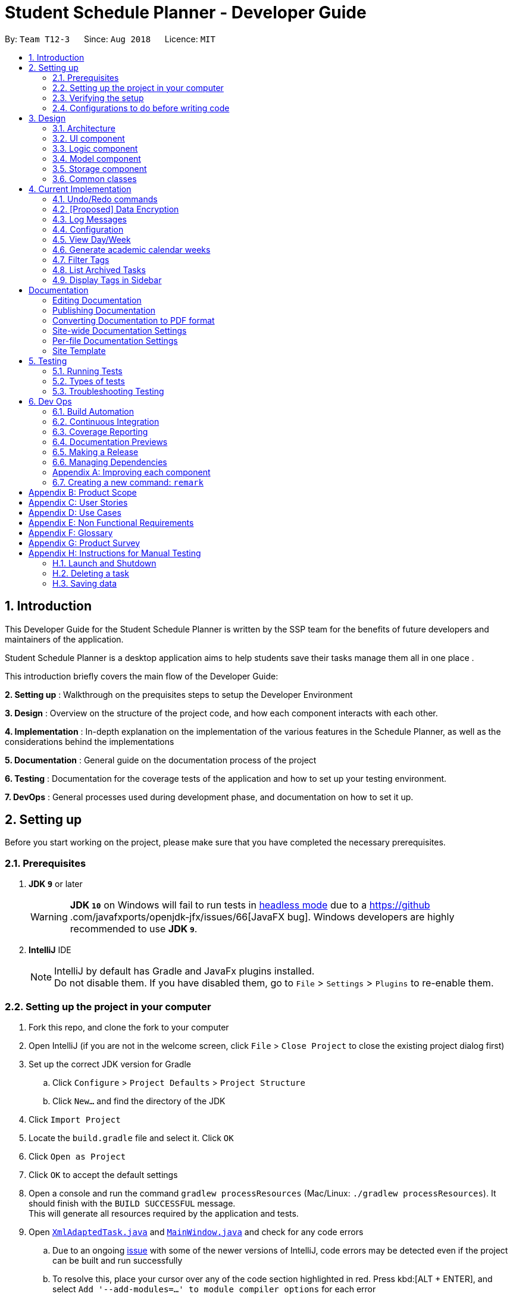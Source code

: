 = Student Schedule Planner - Developer Guide
:site-section: DeveloperGuide
:toc:
:toc-title:
:toc-placement: preamble
:sectnums:
:imagesDir: images
:stylesDir: stylesheets
:xrefstyle: full
ifdef::env-github[]
:tip-caption: :bulb:
:important-caption: :exclamation:
:note-caption: :information_source:
:warning-caption: :warning:
:experimental:
endif::[]
:repoURL: https://github.com/CS2103-AY1819S1-T12-3/main

By: `Team T12-3`      Since: `Aug 2018`      Licence: `MIT`

== Introduction
This Developer Guide for the Student Schedule Planner is written by the SSP team for the benefits of future
developers and maintainers of the application.

Student Schedule Planner is a desktop application aims to help students save their tasks manage them all in one place
.

This introduction briefly covers the main flow of the Developer Guide:

*2. Setting up* : Walkthrough on the prequisites steps to setup the Developer Environment

*3. Design* : Overview on the structure of the project code, and how each component interacts with each other.


*4. Implementation* : In-depth explanation on the implementation of the various features in the Schedule Planner, as
well as the considerations behind the implementations

*5. Documentation* : General guide on the documentation process of the project

*6. Testing* : Documentation for the coverage tests of the application and how to set up your testing environment.

*7. DevOps* : General processes used during development phase, and documentation on how to set it up.


== Setting up

Before you start working on the project, please make sure that you have completed the necessary prerequisites.

=== Prerequisites

. *JDK `9`* or later
+
[WARNING]
*JDK `10`* on Windows will fail to run tests in <<UsingGradle#Running-Tests, headless mode>> due to a https://github
.com/javafxports/openjdk-jfx/issues/66[JavaFX bug].
Windows developers are highly recommended to use *JDK `9`*.

. *IntelliJ* IDE
+
[NOTE]
IntelliJ by default has Gradle and JavaFx plugins installed. +
Do not disable them. If you have disabled them, go to `File` > `Settings` > `Plugins` to re-enable them.


=== Setting up the project in your computer

. Fork this repo, and clone the fork to your computer
. Open IntelliJ (if you are not in the welcome screen, click `File` > `Close Project` to close the existing project dialog first)
. Set up the correct JDK version for Gradle
.. Click `Configure` > `Project Defaults` > `Project Structure`
.. Click `New...` and find the directory of the JDK
. Click `Import Project`
. Locate the `build.gradle` file and select it. Click `OK`
. Click `Open as Project`
. Click `OK` to accept the default settings
. Open a console and run the command `gradlew processResources` (Mac/Linux: `./gradlew processResources`). It should finish with the `BUILD SUCCESSFUL` message. +
This will generate all resources required by the application and tests.
. Open link:{repoURL}/src/main/java/ssp/scheduleplanner/storage/XmlAdaptedTask.java[`XmlAdaptedTask.java`] and link:{repoURL}/src/main/java/ssp/scheduleplanner/ui/MainWindow.java[`MainWindow.java`] and check for any code errors
.. Due to an ongoing https://youtrack.jetbrains.com/issue/IDEA-189060[issue] with some of the newer versions of IntelliJ, code errors may be detected even if the project can be built and run successfully
.. To resolve this, place your cursor over any of the code section highlighted in red. Press kbd:[ALT + ENTER], and select `Add '--add-modules=...' to module compiler options` for each error
. Repeat this for the test folder as well (e.g. check link:{repoURL}/src/test/java/ssp/scheduleplanner/commons/util/XmlUtilTest.java[`XmlUtilTest.java`] and link:{repoURL}/src/test/java/ssp/scheduleplanner/ui/HelpWindowTest.java[`HelpWindowTest.java`] for code errors, and if so, resolve it the same way)

=== Verifying the setup

. Run `MainApp` and try a few commands
. <<Testing,Run the tests>> to ensure they all pass.

=== Configurations to do before writing code

==== Configuring the coding style

This project follows https://github.com/oss-generic/process/blob/master/docs/CodingStandards.adoc[oss-generic coding standards]. IntelliJ's default style is mostly compliant with ours but it uses a different import order from ours. To rectify,

. Go to `File` > `Settings...` (Windows/Linux), or `IntelliJ IDEA` > `Preferences...` (macOS)
. Select `Editor` > `Code Style` > `Java`
. Click on the `Imports` tab to set the order:

* For `Class count to use import with '\*'` and `Names count to use static import with '*'`: Set to `999` to prevent IntelliJ from contracting the import statements
* For `Import Layout`: The order is `import static all other imports`, `import java.\*`, `import javax.*`, `import org.\*`, `import com.*`, `import all other imports`. Add a `<blank line>` between each `import`

Optionally, you can follow the <<UsingCheckstyle#, UsingCheckstyle.adoc>> document to configure Intellij to check style-compliance as you write code.

==== Updating documentation to match your fork

After forking the repo, the documentation will still have the SE-EDU branding and refer to the `ssp/scheduleplanner`
repo.

If you plan to develop this fork as a separate product (i.e. instead of contributing to `ssp/scheduleplanner`), you should do the following:

. Configure the <<Docs-SiteWideDocSettings, site-wide documentation settings>> in link:{repoURL}/build.gradle[`build.gradle`], such as the `site-name`, to suit your own project.

. Replace the URL in the attribute `repoURL` in link:{repoURL}/docs/DeveloperGuide.adoc[`DeveloperGuide.adoc`] and link:{repoURL}/docs/UserGuide.adoc[`UserGuide.adoc`] with the URL of your fork.

==== Setting up CI

Set up Travis to perform Continuous Integration (CI) for your fork. See <<UsingTravis#, UsingTravis.adoc>> to learn how to set it up.

After setting up Travis, you can optionally set up coverage reporting for your team fork (see <<UsingCoveralls#, UsingCoveralls.adoc>>).

[NOTE]
Coverage reporting could be useful for a team repository that hosts the final version but it is not that useful for your personal fork.

Optionally, you can set up AppVeyor as a second CI (see <<UsingAppVeyor#, UsingAppVeyor.adoc>>).

[NOTE]
Having both Travis and AppVeyor ensures your App works on both Unix-based platforms and Windows-based platforms (Travis is Unix-based and AppVeyor is Windows-based)

==== Getting started with coding

When you are ready to start coding,

1. Get some sense of the overall design by reading <<Design-Architecture>>.
2. Take a look at <<GetStartedProgramming>>.

== Design

This section covers the structural design of the App, as well as how its various components interact with each other.

[[Design-Architecture]]
=== Architecture

The *_Architecture Diagram_* given below explains the structural design of the App. It is followed by is a quick
overview of each component.

.Architecture Diagram
image::Architecture.png[width="600"]

[TIP]
The `.pptx` files used to create diagrams in this document can be found in the link:{repoURL}/docs/diagrams/[diagrams] folder. To update a diagram, modify the diagram in the pptx file, select the objects of the diagram, and choose `Save as picture`.

`Main` has only one class called link:{repoURL}/src/main/java/ssp/scheduleplanner/MainApp.java[`MainApp`]. It is responsible for:

* At app launch: Initializing the components in the correct sequence, and connecting them up with each other.
* At shut down: Shutting down the components and invoking cleanup method where necessary.

<<Design-Commons,*`Commons`*>> represents a collection of classes used by multiple other components. Two of those classes play important roles at the architecture level. They are:

* `EventsCenter` : This class (written using https://github.com/google/guava/wiki/EventBusExplained[Google's Event Bus library]) is used by components to communicate with other components using events (i.e. a form of _Event Driven_ design)
* `LogsCenter` : This class is used by many classes to write log messages to the App's log file.

The rest of the App consists of four components:

* <<Design-Ui,*`UI`*>>: The UI of the App.
* <<Design-Logic,*`Logic`*>>: The command executor.
* <<Design-Model,*`Model`*>>: The component which holds the data of the App in-memory.
* <<Design-Storage,*`Storage`*>>: The component which reads data from, and writes data to, the hard disk.

Each of the four components:

* Defines its _API_ in an `interface` with the same name as the Component.
* Exposes its functionality using a ` (_Component Name_)Manager` class.

For example, `Logic`(see the class diagram given below) defines its API in `Logic.java` interface
and exposes its functionality using `LogicManager.java` class.

.Class Diagram of the Logic Component
image::LogicClassDiagram.png[width="800"]

[discrete]
==== Events-Driven nature of the design

The _Sequence Diagram_ below shows how the components interact for the scenario where the user issues the command
`delete 1`.

.Component interactions for `delete 1` command (part 1)
image::SDforDeleteTask.png[width="800"]

[NOTE]
`Model` simply raises a `SchedulePlannerChangedEvent` when the schedule planner data is changed, instead of
asking `Storage` to save updates to the hard disk.

The diagram below shows how `EventsCenter` reacts to the event, after which the updates are saved
to the hard disk, and the status bar of the `UI` is updated to reflect 'Last Updated' time.

.Component interactions for `delete 1` command (part 2)
image::SDforDeleteTaskEventHandling.png[width="800"]

[NOTE]
The event is propagated through `EventsCenter` to `Storage` and `UI`, without `Model` having to be coupled to either of
them. This is an example of how Event Driven approach helps us reduce direct coupling between components.

The sections below give more details of each component.

[[Design-Ui]]
=== UI component

.Structure of the UI Component
image::UiClassDiagram.png[width="800"]

*API* : link:{repoURL}/src/main/java//ui/Ui.java[`Ui.java`]

The UI consists of `MainWindow`, which is made up of `CommandBox`, `ResultDisplay`, `TaskListPanel`,
`StatusBarFooter`, `SidebarPanel` etc.

All these, including `MainWindow`, inherit from the abstract `UiPart` class.

`UI` uses JavaFx UI framework. The layout of these UI parts are defined in matching `.fxml` files that are in the `src/main/resources/view` folder. For example, the layout of the link:{repoURL}/src/main/java/ssp/scheduleplanner/ui/MainWindow.java[`MainWindow`] is specified in link:{repoURL}/src/main/resources/view/MainWindow.fxml[`MainWindow.fxml`]

`UI` component does the following:

* Executes user commands using `Logic` component.
* Binds itself to some data in `Model` so that the UI can auto-update when data in `Model` changes.
* Responds to events raised from various parts of the App and updates the UI accordingly.

[[Design-Logic]]
=== Logic component

[[fig-LogicClassDiagram]]
.Structure of the Logic Component
image::LogicClassDiagram.png[width="800"]

*API* :
link:{repoURL}/src/main/java/ssp/scheduleplanner/logic/Logic.java[`Logic.java`]

Below are the steps of how `Logic` executes an user command:

.  `Logic` uses `SchedulePlannerParser` to parse the user command.
.  This creates a `Command` object which is executed by `LogicManager`.
.  The command execution can affect `Model` (e.g. adding a task) and/or raise events.
.  The result is encapsulated as a `CommandResult` object which is passed back to `Ui`.

Given below is the Sequence Diagram for interactions within `Logic` for the `execute("delete 1")` API call.

.Sequence diagram for `delete 1` Command within Logic Component
image::DeleteTaskSdForLogic.png[width="800"]

[[Design-Model]]
=== Model component

.Structure of Model Component
image::ModelClassDiagram.png[width="800"]

*API* : link:{repoURL}/src/main/java/ssp/scheduleplanner/model/Model.java[`Model.java`]

The `Model` component does the following:

* Stores a `UserPref` object that represents the user's preferences.
* Stores the Schedule Planner data.
* Exposes an unmodifiable, observable `ObservableList<Task>`  e.g. UI can be bound to this list, such that it
automatically updates when data in the list changes.
* Does not depend on any of the other three components.

[NOTE]
As a more OOP model, we can store a `Tag` list in `Schedule Planner`, which `Task` can reference. This would allow `Schedule Planner` to only require one `Tag` object per unique `Tag`, instead of each `Task` needing their own `Tag` object. An example of how such a model may look like is given below. +
 +
image:ModelClassBetterOopDiagram.png[width="800"]

[[Design-Storage]]
=== Storage component

.Structure of the Storage Component
image::StorageClassDiagram.png[width="800"]

*API* : link:{repoURL}/src/main/java/ssp/scheduleplanner/storage/Storage.java[`Storage.java`]

The `Storage` component does the following:

* Saves `UserPref` objects in json format and reads it back.
* Saves the Schedule Planner data in xml format and reads it back.

[[Design-Commons]]
=== Common classes

Classes used by multiple components are in the `ssp.scheduleplanner.commons` package.

== Current Implementation

This section elaborates on how certain features are implemented.

// tag::undoredo[]
=== Undo/Redo commands

The Undo/Redo feature allows the user to revert the schedule planner to an earlier state when 'undo' is called, or a
later state when 'redo' is called.

==== Current Implementation

The undo/redo mechanism is facilitated by `VersionedSchedulePlanner`.
It extends `SchedulePlanner` with an undo/redo history, stored internally as an `SchedulePlannerStateList` and `currentStatePointer`.
Additionally, it implements the following operations:

* `VersionedSchedulePlanner.commit()` -- Saves the current schedule planner state in 'history'.
* `VersionedSchedulePlanner.undo()` -- Restores the previous schedule planner state from 'history'.
* `VersionedSchedulePlanner.redo()` -- Restores a previously undone schedule planner state from 'history'.

These operations are exposed in `Model` interface as `Model#commitSchedulePlanner()`, `Model#undoSchedulePlanner()` and `Model#redoSchedulePlanner()` respectively.

Given below is an example usage scenario and how the undo/redo mechanism behaves at each step:

Step 1. The user launches the application for the first time. `VersionedSchedulePlanner` will be initialized with the
 initial schedule planner state, with `currentStatePointer` pointing to that single schedule planner state.

image::UndoRedoStartingStateListDiagram.png[width="800"]

Step 2. The user executes `delete 5` command. The `delete` command calls `Model#commitSchedulePlanner()`, as a result
 the modified state of the schedule planner is saved in `schedulePlannerStateList` after the `delete 5` command
 executes, the `currentStatePointer` shifts to the newly inserted schedule planner state.

image::UndoRedoNewCommand1StateListDiagram.png[width="800"]

Step 3. The user executes `add n/CS2100 Lect ...` to add a new task. The `add` command calls
`Model#commitSchedulePlanner()
`, and the modified schedule planner state is saved into `schedulePlannerStateList`.

image::UndoRedoNewCommand2StateListDiagram.png[width="800"]

[NOTE]
If a command execution fails, it will not call `Model#commitSchedulePlanner()`, so the schedule planner state will not
 be saved into `schedulePlannerStateList`.

Step 4. The user now decides to undo that action by executing the `undo` command. The `undo` command will call
`Model#undoSchedulePlanner()`, which shifts the `currentStatePointer` to the previous index, pointing to the
previous schedule planner state, and restoring the schedule planner to its previous state.

image::UndoRedoExecuteUndoStateListDiagram.png[width="800"]

[NOTE]
If the `currentStatePointer` is at index 0(i.e the initial schedule planner state), then there are no previous states to restore to. The `undo` command uses `Model#canUndoSchedulePlanner()` to check this case.
If so, it will return an error to the user rather than attempting to perform the undo.

The following sequence diagram shows how the undo operation works:

image::UndoRedoSequenceDiagram.png[width="800"]

The `redo` command does the opposite -- it calls `Model#redoSchedulePlanner()`, which shifts the
`currentStatePointer` to the next index, pointing to the next state, and restores the schedule planner to
that state.

[NOTE]
If `currentStatePointer` is at index `schedulePlannerStateList.size() - 1` (i.e pointing to the latest state), then there are no latest states to restore. The `redo` command uses `Model#canRedoSchedulePlanner()` to check this case. If so, it will return an error to the user rather than attempting to perform the redo.

Step 5. The user then executes the command `list`. Commands that do not modify the schedule planner, such as `list`,
will usually not call `Model#commitSchedulePlanner()`, `Model#undoSchedulePlanner()` or `Model#redoSchedulePlanner()`. Thus, the `schedulePlannerStateList` remains unchanged.

image::UndoRedoNewCommand3StateListDiagram.png[width="800"]

Step 6. The user executes `clear`, which calls `Model#commitSchedulePlanner()`. If the `currentStatePointer` is not
pointing to the latest state in the `schedulePlannerStateList`, all states after the
`currentStatePointer` will be purged. We designed it this way because it no longer makes sense to redo the `add n/David ...` command. This is the behavior that most modern desktop applications follow.

image::UndoRedoNewCommand4StateListDiagram.png[width="800"]

The following activity diagram summarizes what happens when a user executes a new command:

image::UndoRedoActivityDiagram.png[width="650"]

==== Design Considerations

===== Aspect: How undo & redo executes

* **Alternative 1 (current choice):** The entire schedule planner is saved.
** Pros: It is easy to implement.
** Cons: It may have performance issues in terms of memory usage.
* **Alternative 2:** Each individual command knows how to undo/redo by itself.
** Pros: It will use less memory (e.g. for `delete`, just save the task being deleted).
** Cons: We must ensure that the implementation of each individual command is correct.

===== Aspect: Data structure to support the undo/redo commands

* **Alternative 1 (current choice):** A list is used to store the history of schedule planner states.
** Pros: It is easy for new Computer Science student undergraduates to understand, who are likely to be the new incoming developers of our project.
** Cons: Logic is duplicated twice. For example, when a new command is executed, we must remember to update both
`HistoryManager` and `VersionedSchedulePlanner`.
* **Alternative 2:** `HistoryManager` is used for undo/redo.
** Pros: We do not need to maintain a separate list, and just reuse what is already in the codebase.
** Cons: It requires dealing with commands that have already been undone: We must remember to skip these commands. It violates Single Responsibility Principle and Separation of Concerns as `HistoryManager` now needs to do two different things.
// end::undoredo[]

// tag::dataencryption[]
=== [Proposed] Data Encryption

_{Explain here how the data encryption feature will be implemented}_

// end::dataencryption[]

=== Log Messages

We are using `java.util.logging` package for logging. `LogsCenter` class is used to manage logging levels and
destinations.

How to log:

* The logging level can be controlled using `logLevel` setting in the configuration file (See <<Implementation-Configuration>>)
* The `Logger` for a class can be obtained using `LogsCenter.getLogger(Class)` which will log messages according to the specified logging level
* The log messages are output through: `Console` and to a `.log` file.

*Logging Levels*

The following are logging levels used:

* `SEVERE` : This is for critical problems detected which may possibly cause the termination of the application
* `WARNING` : This is to warn that application can continue running, but with caution
* `INFO` : This is for information showing the noteworthy actions by the App
* `FINE` : This is for details that are not usually noteworthy but may be useful in debugging e.g. print the actual list instead of just its size

[[Implementation-Configuration]]
=== Configuration

Certain properties of the application can be controlled (e.g App name, logging level) through the configuration file (default: `config.json`).

// tag::viewarangeoftasks[]
=== View Day/Week

In order to enable users to better manage their tasks in the schedule planner, we added two more variations of
 the `list` command.

The `listday` command supports viewing tasks due the current date whereas `listweek` command supports viewing tasks
from the current date till the closest Sunday.

==== Current Implementation

`listday`/`listweek` mechanism utilises the same implementation used by the
`list` command:

* `Model#updateFilteredTaskList()` -- Takes in a predicate parameter and updates the model
according to the predicate.

`listday`/`listweek` uses `DateSamePredicate`/`DateWeekSamePredicate` as the predicate respectively for
`Model#updateFilteredTaskList()`.

When `listday` is executed, `DateSamePredicate` will reference the current
system date to filter the list. `model#updateFilteredTaskList()` uses the predicate `DateSamePredicate`
to return an updated list of tasks with deadlines that match the system date.

When `listweek` is executed, `DateWeekSamePredicate` will obtain several dates, from the current system date
until the closest Sunday, to use as the 'filter'. `model#updateFilteredTaskList()` uses `DateWeekSamePredicate`
to update the list to include tasks with deadline that matches any of those dates.

As both `listday`/`listweek` commands are similar, we will only illustrate how `listweek` works.
Given below is an example usage scenario and how `listweek` mechanism behaves at each step:

Step 1. The user entered the command `listweek`.

Step 2. `ListWeekCommand#appendDateList(datelist, numDaysTillSunday(dateName))` will generate the `dateList`, which
is a `list` of dates in `ddmmyy` format after retrieving the result from `numDaysTillSunday()` method.
`numDaysTillSunday()` method itself will compute the number of days from current date till Sunday based on `dateName`.

Step 3. `model.updateFilteredTaskList()` will update the task list with `DateWeekSamePredicate`
as the parameter. `DateWeekSamePredicate` itself would take `dateList` in Step 2 as the paramter.

Step 4. The updated task list would be reflected on the UI to be displayed to the user.

The following sequence diagram illustrates how the mechanism works:

.Sequence Diagram of ListWeek Command
image::ListWeekCommand_DG_SequenceDiagram.png[width="800"]

==== Design Considerations

===== Aspect: How does listday and listweek function

* **Alternative 1 (current choice):** Filter accordingly based on the command itself
** Pros: It is easy to implement and use.
** Cons: It restrict to view all tasks from current date or from current date till Sunday only.
* **Alternative 2:** Allow the commands to receive argument for which date(s) to filter.
E.g listday 130818 to view all tasks for 13 August 2018.
** Pros: It allows viewing for different date(s).
** Cons: It would cause inconvenience for entering the date(s) each time the command was to be used.
// end::viewarangeoftasks[]

// tag::generateacademiccalendar[]
=== Generate academic calendar weeks

In order to enable users to better monitor their tasks in the schedule planner by knowing what is the current
academic week, we added `firstday` command.

The `firstday` command will generate the weeks according to the NUS academic calendar, and will append the week
number to the application title if the user launches the application within the academic calendar dates.
This allows the user to know the current academic week.

==== Current Implementation

`firstday` mechanism is faciliated by `FirstDayCommand` and implements the following operations:

* `FirstDayCommand#isWithinDateRange(firstDayOfSem, lastDayOfSem)` -- Check if current system date is within the
`firstDayOfSem` and `lastDayOfSem` and return true or false.

* `FirstDayCommand#retrieveWeekDescription(rangeOfWeek)` -- It return the description of a particular week

* `FirstDayCommand#saveRangeOfWeeks(rangeOfWeek)` -- It save the academic calendar weeks data into `rangeofweek.xml`

* `FirstDayCommand#retrieveRangeOfWeeks(storeRangeOfWeeks)` -- It retrieves the saved academic calendar weeks data from
`rangeofweek.xml`

* `FirstDayCommand#computeRangeOfWeek(firstDay)` -- It generate the academic calendar weeks data based on the `firstDay`
 parameter.

* `FirstDayCommand#addDescription` -- It appends description for each academic calendar weeks.

* `FirstDayCommand#isMonday(inputDate)` -- It checks if inputDate is Monday and return true or false.

* `FirstDayCommand#computeAppTitle()` -- It computes the corresponding application title after checking if current
system date is within academic calendar dates.

* `FirstDayCommand#createDefaultFileIfNotExist()` -- It creates the default `rangeofweek.xml` if it does not exist.

Given below is an example usage scenario and how `firstday` mechanism behaves at each step:

Step 1. The user enter the command `firstday 130818`

Step 2. `FirstDayCommandParser` will be activated as the command word `firstday` is used. It will then trimmed the
remaining argument into `trimmedArgs`.

Step 3. Methods `onlyOneSetArgument(trimmedArgs)`, `Date.isValidDate(trimmedArgs)` and `isMonday(trimmedArgs)` are used
 in sequence to check if
`trimmedArgs` is valid.

[NOTE]
If either method in Step 3 failed, `ParseException` with respective message will be thrown to inform user what had
gone wrong. `FirstDayCommand` would then not be called.

Step 4. `FirstDayCommand` will be called with the validated `trimmedArgs` as its parameter.

Step 5. `FirstDayCommand#execute` will be activated by the `LogicManager`.

Step 6. `FirstDayCommand#computeRangeOfWeeks(trimmedArgs)` will be activated and generate the academic calendar weeks
. This method will further call `FirstDayCommand#addDescriptionForWeeks` to add description for each of the academic
calendar weeks. The academic calendar weeks will be stored in a `2D String array` named `rangeOfWeek`.

Step 7. `FirstDayCommand#saveRangeOfWeeks(rangeOfWeek)` will be activated. It will create a
`XmlSerializableRangeOfWeek` object with `rangeOfWeek` as its parameter to allow the `rangeOfWeek` data to be
converted into `Xml` format to be easily saved. Next, this method would call `XmlFileStorage#saveWeekDataToFile` to
save the `XmlSerializableRangeOfWeek` object data into `Xml` format in `rangeOfWeek.xml`

[NOTE]
`CommandException` will be thrown if `rangeOfWeek.xml` does not exist.

Step 8. After the data had been saved properly, should the current system date lies within the academic calendar
weeks, the `UI` would display the corresponding week description to the user.

image::FirstDayCommand_UG_Bef.png[width="600"]

Step 9. When user launch the application,`MainApp` will create a `FirstDayCommand` object named `fdc` to utilise the
method `FirstDayCommand#createDefaultFileIfNotExist`. The purpose is to check if `rangeOfWeek.xml` exists. Should it be the
first time user launch the application or if user deleted the file, it will create a default file that would not
affect the user experiences.

Step 10. `MainApp` will create a `Config` object named as `updateConfig` and then calls the method `updateConfig.setAppTitle(fdc.computeAppTitle())`. `fdc.computeAppTitle()` would generate the corresponding application title by
checking the current system date and the saved academic calendar weeks data. It would then return the result into
`updateConfig.setAppTitle()` to update the application title.

`MainApp` then calls `ConfigUtil#saveConfig(updateConfig, configFilePathUsed)` to save the updated configuration into
 the path where `config.json` is.

Step 11. `MainApp` would then retrieve the application title from `config.json` and display on the `UI`.

image::FirstDayCommand_UG_Aft.png[width="400"]

[NOTE]
`CommandException` will be thrown if data from `rangeOfWeek.xml` could not be converted or if `rangeOfWeek.xml` does
not exist.

The following sequence diagram illustrates how the mechanism works:

.Sequence diagram of FirstDay Command
image::FirstDayCommand_DG_SequenceDiagram.png[width="800"]

.Sequence diagram of launching MainApp
image::LaunchMainApp_DG_SequenceDiagram.png[width="800"]


==== Design Considerations

===== Aspect: How firstday functions

* **Alternative 1 (current choice):** Generate entire academic calendar weeks by input the first academic monday date.
** Pros: It would only need one set of date.
** Cons: It would require many methods to validate, generate the data.
* **Alternative 2:** Allow user to create their own academic calendar such as having customised number of weeks and
description for each weeks.
** Pros: It would allow customisation.
** Cons: It would be time and effort consuming for the user and also to validate the data.

===== Aspect: Data structure to support the firstday method

* **Alternative 1 (current choice):** `2D String array` is used.
** Pros: It would allow easy data retrieval.
** Cons: It could cause confusion especially if magic numbers were used instead of constant.
* **Alternative 2:** `Arraylist` is used.
** Pros: It would not require sequential memory for storage.
** Cons: It would not allow data retrieval at any specific index which requires traversing the `arraylist`.

// end::generateacademiccalendar[]

// tag::filtertags[]
=== Filter Tags

The `filter` command allows the user to filter tasks in the schedule planner according to their tags. The user may
search for multiple tags at once, and the schedule planner returns a list of tasks containing any of the tags
specified by the user.

==== Current Implementation

The filter mechanism utilises "FilterCommandParser" to parse the user command into separate tags e.g `filter tag1
 tag2` will search for tasks with either tags `tag1`, `tag2`, or both.

Given below is an example usage scenario and how the filter mechanism behaves at each step:

Step 1. The user executes the command `filter tutorial CS2100`

Step 2. The 'filter' command parses the argument `tutorial CS2100` into separate words `tutorial` and `CS2100` which
are stored in a list in `TagsContainsKeywordsPredicate`.

Step 3. `FilterCommand` is then created, which contains `TagsContainsKeywordsPredicate`, a predicate which searches
for the tags 'tutorial' and 'CS2100'. `FilterCommand.execute()` returns a list of tasks containing any of the tags input by the user.

==== Design Considerations

===== Aspect: How filter executes

* **Alternative 1 (current choice):** The filter command is inclusive i.e filtering for A and B returns tasks with A,
 B, or both.
** Pros: It is easy to implement, it is also consistent with how the 'find' command works.
** Cons: It is not as specific.

* **Alternative 2:** The filter command is exclusive, i.e filtering for A and B returns tasks with A & B
** Pros: It is more specific (e.g. filters the tasks more strictly).
** Cons: It is inconsistent with the original implementation of the 'find' command. It is more difficult to implement.

//end::filtertags[]

//tag::listarchivedtasks[]

=== List Archived Tasks

The `listarchived` command allows the user to view the list of all archived tasks. Whenever the user completes a task,
he/she will archive it. When archived, the task will be moved from the task list into a separate archive list that stores
all completed tasks. If the user wishes to view all of his/her completed tasks, the `listarchived` command will display
all of the archived tasks.

==== Current Implementation

Model contains two UniqueTaskLists - tasks and archivedTasks - each containing the tasks and archived tasks respectively.

Given below is an example usage scenario and how the list archived mechanism behaves at each step:

Step 1. The user executes the command `listarchived`.

Step 2. The `listarchived` command raises a new ChangeViewEvent.

Step 3. UI responds to the ChangeViewEvent and displays the archived list instead of task list.

The following sequence diagram shows how the list archive operation works:

image::ListArchivedSequenceDiagram.png[width="650"]

==== Design Considerations

===== Aspect: How archived tasks are stored

* **Alternative 1 (current choice):** The archived tasks are stored in a separate UniqueTaskList from other tasks.
** Pros:
** Cons: Two UniqueTaskLists is needed to be stored.

* **Alternative 2:** Each task contains a new boolean field 'isArchived' for whether it is archived. To list archived, filter through the tasks list by using 'isArchived'.
** Pros: Only one UniqueTaskList is needed to be stored.
** Cons: For all other list/filter operations, an extra step for filtering out archived tasks is required.

//end::listarchivedtasks[]

//tag::displaytagsinsidebar[]

=== Display Tags in Sidebar

Whenever the user tags a task with a new tag, the tag will be added to the sidebar panel. The user will be able to view
all of the tags he/she has used to categorize tasks.

[coming in v1.4]

//end::displaytagsinsidebar[]

== Documentation

We used asciidoc for writing documentation.

[NOTE]
We chose asciidoc over Markdown because asciidoc, although a bit more complex than Markdown, provides more flexibility in formatting.

=== Editing Documentation

See <<UsingGradle#rendering-asciidoc-files, UsingGradle.adoc>> to learn how to render `.adoc` files locally to preview the end result of your edits.
Alternatively, you can download the AsciiDoc plugin for IntelliJ, which allows you to preview the changes you have made to your `.adoc` files in real-time.

=== Publishing Documentation

See <<UsingTravis#deploying-github-pages, UsingTravis.adoc>> to learn how to deploy GitHub Pages using Travis.

=== Converting Documentation to PDF format

We use https://www.google.com/chrome/browser/desktop/[Google Chrome] for converting documentation to PDF format, as Chrome's PDF engine preserves hyperlinks used in webpages.

Here are the steps to convert the project documentation files to PDF format:

.  Follow the instructions in <<UsingGradle#rendering-asciidoc-files, UsingGradle.adoc>> to convert the AsciiDoc files in the `docs/` directory to HTML format.
.  Go to your generated HTML files in the `build/docs` folder, right click on them and select `Open with` -> `Google Chrome`.
.  Within Chrome, click on the `Print` option in Chrome's menu.
.  Set the destination to `Save as PDF`, then click `Save` to save a copy of the file in PDF format. For best results, use the settings indicated in the screenshot below.

.Saving documentation as PDF files in Chrome
image::chrome_save_as_pdf.png[width="300"]

[[Docs-SiteWideDocSettings]]
=== Site-wide Documentation Settings

The link:{repoURL}/build.gradle[`build.gradle`] file specifies some project-specific https://asciidoctor.org/docs/user-manual/#attributes[asciidoc attributes] which affects how all documentation files within this project are rendered.

[TIP]
Attributes left unset in the `build.gradle` file will use their *default value*, if any.

[cols="1,2a,1", options="header"]
.List of site-wide attributes
|===
|Attribute name |Description |Default value

|`site-name`
|The name of the website.
If set, the name will be displayed near the top of the page.
|_not set_

|`site-githuburl`
|URL to the site's repository on https://github.com[GitHub].
Setting this will add a "View on GitHub" link in the navigation bar.
|_not set_

|`site-seedu`
|Define this attribute if the project is an official SE-EDU project.
This will render the SE-EDU navigation bar at the top of the page, and add some SE-EDU-specific navigation items.
|_not set_

|===

[[Docs-PerFileDocSettings]]
=== Per-file Documentation Settings

Each `.adoc` file may also specify some file-specific https://asciidoctor.org/docs/user-manual/#attributes[asciidoc attributes] which affects how the file is rendered.

Asciidoctor's https://asciidoctor.org/docs/user-manual/#builtin-attributes[built-in attributes] may be specified and used as well.

[TIP]
Attributes left unset in `.adoc` files will use their *default value*, if any.

[cols="1,2a,1", options="header"]
.List of per-file attributes, excluding Asciidoctor's built-in attributes
|===
|Attribute name |Description |Default value

|`site-section`
|Site section that the document belongs to.
This will cause the associated item in the navigation bar to be highlighted.
One of: `UserGuide`, `DeveloperGuide`, ``LearningOutcomes``{asterisk}, `AboutUs`, `ContactUs`

_{asterisk} Official SE-EDU projects only_
|_not set_

|`no-site-header`
|Set this attribute to remove the site navigation bar.
|_not set_

|===

=== Site Template

The files in link:{repoURL}/docs/stylesheets[`docs/stylesheets`] are the https://developer.mozilla.org/en-US/docs/Web/CSS[CSS stylesheets] of the site.
You can modify them to change some properties of the site's design.

The files in link:{repoURL}/docs/templates[`docs/templates`] controls the rendering of `.adoc` files into HTML5.
These template files are written in a mixture of https://www.ruby-lang.org[Ruby] and http://slim-lang.com[Slim].

[WARNING]
====
Modifying the template files in link:{repoURL}/docs/templates[`docs/templates`] requires some knowledge and experience with Ruby and Asciidoctor's API.
You should only modify them if you need greater control over the site's layout than what stylesheets can provide.
The SE-EDU team does not provide support for modified template files.
====

[[Testing]]
== Testing

=== Running Tests

There are three ways to run tests.

[TIP]
The most reliable method is Method 3. The first two methods might fail some GUI tests due to
platform/resolution-specific idiosyncrasies.

*Method 1: Using IntelliJ JUnit test runner*

* To run all tests, right-click on the `src/test/java` folder and choose `Run 'All Tests'`
* To run a subset of tests, you can right-click on a test package, test class, or a test and choose `Run 'ABC'`

*Method 2: Using Gradle*

* Open a console and run the command `gradlew clean allTests` (Mac/Linux: `./gradlew clean allTests`)

[NOTE]
See <<UsingGradle#, UsingGradle.adoc>> for more info on how to run tests using Gradle.

*Method 3: Using Gradle (headless)*

Thanks to the https://github.com/TestFX/TestFX[TestFX] library we use, our GUI tests can be run in the _headless_ mode. In the headless mode, GUI tests do not show up on the screen. That means the developer can do other things on the Computer while the tests are running.

To run tests in headless mode, open a console and run the command `gradlew clean headless allTests` (Mac/Linux: `./gradlew clean headless allTests`)

=== Types of tests

We have two types of tests:

.  *GUI Tests* - These are tests involving the GUI. They include:
.. _System Tests_ that test the entire App by simulating user actions on the GUI. These are in the `systemtests` package.
.. _Unit tests_ that test the individual components. These are in `ssp.scheduleplanner.ui` package.
.  *Non-GUI Tests* - These are tests not involving the GUI. They include:
..  _Unit tests_ that target the lowest level methods/classes. +
e.g. `ssp.scheduleplanner.commons.StringUtilTest`
..  _Integration tests_ that check the integration of multiple code units (those code units are assumed to be working). +
e.g. `StorageManagerTest`
..  Hybrids of unit and integration tests. These tests check multiple code units as well as how the are connected together. +
e.g. `LogicManagerTest`


=== Troubleshooting Testing
**Problem: `HelpWindowTest` fails with a `NullPointerException`.**

* Reason: One of its dependencies, `HelpWindow.html` in `src/main/resources/docs` is missing.
* Solution: Execute Gradle task `processResources`.

== Dev Ops

=== Build Automation

See <<UsingGradle#, UsingGradle.adoc>> to learn how to use Gradle for build automation.

=== Continuous Integration

We use https://travis-ci.org/[Travis CI] and https://www.appveyor.com/[AppVeyor] to perform _Continuous Integration_ on our projects. See <<UsingTravis#, UsingTravis.adoc>> and <<UsingAppVeyor#, UsingAppVeyor.adoc>> for more details.

=== Coverage Reporting

We use https://coveralls.io/[Coveralls] to track the code coverage of our projects. See <<UsingCoveralls#, UsingCoveralls.adoc>> for more details.

=== Documentation Previews
When a pull request has changes to asciidoc files, you can use https://www.netlify.com/[Netlify] to see a preview of how the HTML version of those asciidoc files will look like when the pull request is merged. See <<UsingNetlify#, UsingNetlify.adoc>> for more details.

=== Making a Release

Here are the steps to create a new release:

.  Update the version number in link:{repoURL}/src/main/java/ssp/scheduleplanner/MainApp.java[`MainApp.java`].
.  Generate a JAR file <<UsingGradle#creating-the-jar-file, using Gradle>>.
.  Tag the repo with the version number. e.g. `v0.1`
.  https://help.github.com/articles/creating-releases/[Create a new release using GitHub] and upload the JAR file you created.

=== Managing Dependencies

A project often depends on third-party libraries. For example, Schedule Planner depends on the http://wiki.fasterxml.com/JacksonHome[Jackson library] for XML parsing. Managing these _dependencies_ can be automated using Gradle. For example, Gradle can download the dependencies automatically, which is better than the following alternatives: +
a. Including those libraries in the repo (this bloats the repo size) +
b. Requiring developers to download those libraries manually (this creates extra work for developers)

[[GetStartedProgramming]]
[appendix]

=== Improving each component

Each individual exercise in this section is component-based (i.e. you would not need to modify the other components to get it to work).

[discrete]
==== `Logic` component

*Scenario:* You are in charge of `logic`. During dog-fooding, your team realize that it is troublesome for the user to type the whole command in order to execute a command. Your team devise some strategies to help cut down the amount of typing necessary, and one of the suggestions was to implement aliases for the command words. Your job is to implement such aliases.

[TIP]
Do take a look at <<Design-Logic>> before attempting to modify the `Logic` component.

. Add a shorthand equivalent alias for each of the individual commands. For example, besides typing `clear`, the user can also type `c` to remove all tasks in the list.
+
****
* Hints
** Just like we store each individual command word constant `COMMAND_WORD` inside `*Command.java` (e.g.  link:{repoURL}/src/main/java/ssp/scheduleplanner/logic/commands/FindCommand.java[`FindCommand#COMMAND_WORD`], link:{repoURL}/src/main/java/seedu/address/logic/commands/DeleteCommand.java[`DeleteCommand#COMMAND_WORD`]), you need a new constant for aliases as well (e.g. `FindCommand#COMMAND_ALIAS`).
** link:{repoURL}/src/main/java/ssp/scheduleplanner/logic/parser/SchedulePlannerParser.java[`SchedulePlannerParser`] is responsible for analyzing command words.
* Solution
** Modify the switch statement in link:{repoURL}/src/main/java/ssp/scheduleplanner/logic/parser/SchedulePlannerParser.java[`SchedulePlannerParser#parseCommand(String)`] such that both the proper command word and alias can be used to execute the same intended command.
** Add new tests for each of the aliases that you have added.
** Update the user guide to document the new aliases.
** See this https://github.com/se-edu/addressbook-level4/pull/785[PR] for the full solution.
****

[discrete]
==== `Model` component

*Scenario:* You are in charge of `model`. One day, the `logic`-in-charge approaches you for help. He wants to implement a command such that the user is able to remove a particular tag from everyone in the schedule planner, but the model API does not support such a functionality at the moment. Your job is to implement an API method, so that your teammate can use your API to implement his command.

[TIP]
Do take a look at <<Design-Model>> before attempting to modify the `Model` component.

. Add a `removeTag(Tag)` method. The specified tag will be removed from everyone in the address book.
+
****
* Hints
** The link:{repoURL}/src/main/java/ssp/scheduleplanner/model/Model.java[`Model`] and the link:{repoURL}/src/main/java/ssp/scheduleplanner/model/SchedulePlanner.java[`SchedulePlanner`] API need to be updated.
** Think about how you can use SLAP to design the method. Where should we place the main logic of deleting tags?
**  Find out which of the existing API methods in  link:{repoURL}/src/main/java/ssp/scheduleplanner/model/SchedulePlanner.java[`SchedulePlanner`] and link:{repoURL}/src/main/java/ssp/scheduleplanner/model/task/Task.java[`Task`] classes can be used to implement the tag removal logic. link:{repoURL}/src/main/java/ssp/scheduleplanner/model/SchedulePlanner.java[`SchedulePlanner`] allows you to update a task, and link:{repoURL}/src/main/java/ssp/scheduleplanner/model/task/Task.java[`Task`] allows you to update the tags.
* Solution
** Implement a `removeTag(Tag)` method in link:{repoURL}/src/main/java/ssp/scheduleplanner/model/SchedulePlanner.java[`SchedulePlanner`]. Loop through each task, and remove the `tag` from each task.
** Add a new API method `deleteTag(Tag)` in link:{repoURL}/src/main/java/ssp/scheduleplanner/model/ModelManager.java[`ModelManager`]. Your link:{repoURL}/src/main/java/ssp/scheduleplanner/model/ModelManager.java[`ModelManager`] should call `SchedulePlanner#removeTag(Tag)`.
** Add new tests for each of the new public methods that you have added.
** See this https://github.com/se-edu/addressbook-level4/pull/790[PR] for the full solution.
****

[discrete]
==== `Ui` component

*Scenario:* You are in charge of `ui`. During a beta testing session, your team is observing how the users use your schedule planner application. You realize that one of the users occasionally tries to delete non-existent tags from a contact, because the tags all look the same visually, and the user got confused. Another user made a typing mistake in his command, but did not realize he had done so because the error message wasn't prominent enough. A third user keeps scrolling down the list, because he keeps forgetting the index of the last task in the list. Your job is to implement improvements to the UI to solve all these problems.

[TIP]
Do take a look at <<Design-Ui>> before attempting to modify the `UI` component.

. Use different colors for different tags inside task cards. For example, `friends` tags can be all in brown, and `colleagues` tags can be all in yellow.
+
**Before**
+
image::getting-started-ui-tag-before.png[width="300"]
+
**After**
+
image::getting-started-ui-tag-after.png[width="300"]
+
****
* Hints
** The tag labels are created inside link:{repoURL}/src/main/java/seedu/address/ui/TaskCard.java[the `TaskCard` constructor] (`new Label(tag.tagName)`). https://docs.oracle.com/javase/8/javafx/api/javafx/scene/control/Label.html[JavaFX's `Label` class] allows you to modify the style of each Label, such as changing its color.
** Use the .css attribute `-fx-background-color` to add a color.
** You may wish to modify link:{repoURL}/src/main/resources/view/DarkTheme.css[`DarkTheme.css`] to include some pre-defined colors using css, especially if you have experience with web-based css.
* Solution
** You can modify the existing test methods for `TaskCard` 's to include testing the tag's color as well.
** See this https://github.com/se-edu/addressbook-level4/pull/798[PR] for the full solution.
*** The PR uses the hash code of the tag names to generate a color. This is deliberately designed to ensure consistent colors each time the application runs. You may wish to expand on this design to include additional features, such as allowing users to set their own tag colors, and directly saving the colors to storage, so that tags retain their colors even if the hash code algorithm changes.
****

. Modify link:{repoURL}/src/main/java/ssp/scheduleplanner/commons/events/ui/NewResultAvailableEvent.java[`NewResultAvailableEvent`] such that link:{repoURL}/src/main/java/ssp/scheduleplanner/ui/ResultDisplay.java[`ResultDisplay`] can show a different style on error (currently it shows the same regardless of errors).
+
**Before**
+
image::getting-started-ui-result-before.png[width="200"]
+
**After**
+
image::getting-started-ui-result-after.png[width="200"]
+
****
* Hints
** link:{repoURL}/src/main/java/ssp/scheduleplanner/commons/events/ui/NewResultAvailableEvent.java[`NewResultAvailableEvent`] is raised by link:{repoURL}/src/main/java/ssp/scheduleplanner/ui/CommandBox.java[`CommandBox`] which also knows whether the result is a success or failure, and is caught by link:{repoURL}/src/main/java/ssp/scheduleplanner/ui/ResultDisplay.java[`ResultDisplay`] which is where we want to change the style to.
** Refer to link:{repoURL}/src/main/java/ssp/scheduleplanner/ui/CommandBox.java[`CommandBox`] for an example on how to display an error.
* Solution
** Modify link:{repoURL}/src/main/java/ssp/scheduleplanner/commons/events/ui/NewResultAvailableEvent.java[`NewResultAvailableEvent`] 's constructor so that users of the event can indicate whether an error has occurred.
** Modify link:{repoURL}/src/main/java/ssp/scheduleplanner/ui/ResultDisplay.java[`ResultDisplay#handleNewResultAvailableEvent(NewResultAvailableEvent)`] to react to this event appropriately.
** You can write two different kinds of tests to ensure that the functionality works:
*** The unit tests for `ResultDisplay` can be modified to include verification of the color.
*** The system tests link:{repoURL}/src/test/java/systemtests/SchedulePlannerSystemTest.java[`SchedulePlannerSystemTest#assertCommandBoxShowsDefaultStyle() and SchedulePlannerSystemTest#assertCommandBoxShowsErrorStyle()`] to include verification for `ResultDisplay` as well.
** See this https://github.com/se-edu/addressbook-level4/pull/799[PR] for the full solution.
*** Do read the commits one at a time if you feel overwhelmed.
****

. Modify the link:{repoURL}/src/main/java/ssp/scheduleplanner/ui/StatusBarFooter.java[`StatusBarFooter`] to show the total number of people in the schedule planner.
+
**Before**
+
image::getting-started-ui-status-before.png[width="500"]
+
**After**
+
image::getting-started-ui-status-after.png[width="500"]
+
****
* Hints
** link:{repoURL}/src/main/resources/view/StatusBarFooter.fxml[`StatusBarFooter.fxml`] will need a new `StatusBar`. Be sure to set the `GridPane.columnIndex` properly for each `StatusBar` to avoid misalignment!
** link:{repoURL}/src/main/java/ssp/scheduleplanner/ui/StatusBarFooter.java[`StatusBarFooter`] needs to initialize the status bar on application start, and to update it accordingly whenever the schedule planner is updated.
* Solution
** Modify the constructor of link:{repoURL}/src/main/java/seedu/address/ui/StatusBarFooter.java[`StatusBarFooter`] to take in the number of tasks when the application just started.
** Use link:{repoURL}/src/main/java/ssp/scheduleplanner/ui/StatusBarFooter.java[`StatusBarFooter#handleSchedulePlannerChangedEvent(SchedulePlannerChangedEvent)`] to update the number of tasks whenever there are new changes to the schedule planner.
** For tests, modify link:{repoURL}/src/test/java/guitests/guihandles/StatusBarFooterHandle.java[`StatusBarFooterHandle`] by adding a state-saving functionality for the total number of people status, just like what we did for save location and sync status.
** For system tests, modify link:{repoURL}/src/test/java/systemtests/SchedulePlannerSystemTest.java[`SchedulePlannerSystemTest`] to also verify the new total number of tasks status bar.
** See this https://github.com/se-edu/addressbook-level4/pull/803[PR] for the full solution.
****

[discrete]
==== `Storage` component

*Scenario:* You are in charge of `storage`. For your next project milestone, your team plans to implement a new feature of saving the schedule planner to the cloud. However, the current implementation of the application constantly saves the address book after the execution of each command, which is not ideal if the user is working on limited internet connection. Your team decided that the application should instead save the changes to a temporary local backup file first, and only upload to the cloud after the user closes the application. Your job is to implement a backup API for the address book storage.

[TIP]
Do take a look at <<Design-Storage>> before attempting to modify the `Storage` component.

. Add a new method `backupSchedulePlanner(ReadOnlySchedulePlanner)`, so that the schedule planner can be saved in a fixed temporary location.
+
****
* Hint
** Add the API method in link:{repoURL}/src/main/java/ssp/scheduleplanner/storage/SchedulePlannerStorage.java[`SchedulePlannerStorage`] interface.
** Implement the logic in link:{repoURL}/src/main/java/seedu/address/storage/StorageManager.java[`StorageManager`] and link:{repoURL}/src/main/java/seedu/address/storage/XmlAddressBookStorage.java[`XmlAddressBookStorage`] class.
* Solution
** See this https://github.com/se-edu/addressbook-level4/pull/594[PR] for the full solution.
****

[[GetStartedProgramming-RemarkCommand]]
=== Creating a new command: `remark`

By creating this command, you will get a chance to learn how to implement a feature end-to-end, touching all major components of the app.

*Scenario:* You are a software maintainer for `addressbook`, as the former developer team has moved on to new projects. The current users of your application have a list of new feature requests that they hope the software will eventually have. The most popular request is to allow adding additional comments/notes about a particular contact, by providing a flexible `remark` field for each contact, rather than relying on tags alone. After designing the specification for the `remark` command, you are convinced that this feature is worth implementing. Your job is to implement the `remark` command.

==== Description
Edits the remark for a task specified in the `INDEX`. +
Format: `remark INDEX r/[REMARK]`

Examples:

* `remark 1 r/Likes to drink coffee.` +
Edits the remark for the first task to `Likes to drink coffee.`
* `remark 1 r/` +
Removes the remark for the first task.

==== Step-by-step Instructions

===== [Step 1] Logic: Teach the app to accept 'remark' which does nothing
Let's start by teaching the application how to parse a `remark` command. We will add the logic of `remark` later.

**Main:**

. Add a `RemarkCommand` that extends link:{repoURL}/src/main/java/seedu/address/logic/commands/Command.java[`Command`]. Upon execution, it should just throw an `Exception`.
. Modify link:{repoURL}/src/main/java/seedu/address/logic/parser/AddressBookParser.java[`AddressBookParser`] to accept a `RemarkCommand`.

**Tests:**

. Add `RemarkCommandTest` that tests that `execute()` throws an Exception.
. Add new test method to link:{repoURL}/src/test/java/seedu/address/logic/parser/AddressBookParserTest.java[`AddressBookParserTest`], which tests that typing "remark" returns an instance of `RemarkCommand`.

===== [Step 2] Logic: Teach the app to accept 'remark' arguments
Let's teach the application to parse arguments that our `remark` command will accept. E.g. `1 r/Likes to drink coffee.`

**Main:**

. Modify `RemarkCommand` to take in an `Index` and `String` and print those two parameters as the error message.
. Add `RemarkCommandParser` that knows how to parse two arguments, one index and one with prefix 'r/'.
. Modify link:{repoURL}/src/main/java/seedu/address/logic/parser/AddressBookParser.java[`AddressBookParser`] to use the newly implemented `RemarkCommandParser`.

**Tests:**

. Modify `RemarkCommandTest` to test the `RemarkCommand#equals()` method.
. Add `RemarkCommandParserTest` that tests different boundary values
for `RemarkCommandParser`.
. Modify link:{repoURL}/src/test/java/seedu/address/logic/parser/AddressBookParserTest.java[`AddressBookParserTest`] to test that the correct command is generated according to the user input.

===== [Step 3] Ui: Add a placeholder for remark in `TaskCard`
Let's add a placeholder on all our link:{repoURL}/src/main/java/seedu/address/ui/TaskCard.java[`TaskCard`] s to display a remark for each task later.

**Main:**

. Add a `Label` with any random text inside link:{repoURL}/src/main/resources/view/TaskListCard.fxml[`TaskListCard.fxml`].
. Add FXML annotation in link:{repoURL}/src/main/java/seedu/address/ui/TaskCard.java[`TaskCard`] to tie the variable to the actual label.

**Tests:**

. Modify link:{repoURL}/src/test/java/guitests/guihandles/TaskCardHandle.java[`TaskCardHandle`] so that future tests can read the contents of the remark label.

===== [Step 4] Model: Add `Remark` class
We have to properly encapsulate the remark in our link:{repoURL}/src/main/java/seedu/address/model/task/Task.java[`Task`] class. Instead of just using a `String`, let's follow the conventional class structure that the codebase already uses by adding a `Remark` class.

**Main:**

. Add `Remark` to model component (you can copy from link:{repoURL}/src/main/java/seedu/address/model/task/Address.java[`Address`], remove the regex and change the names accordingly).
. Modify `RemarkCommand` to now take in a `Remark` instead of a `String`.

**Tests:**

. Add test for `Remark`, to test the `Remark#equals()` method.

===== [Step 5] Model: Modify `Task` to support a `Remark` field
Now we have the `Remark` class, we need to actually use it inside link:{repoURL}/src/main/java/seedu/address/model/task/Task.java[`Task`].

**Main:**

. Add `getRemark()` in link:{repoURL}/src/main/java/seedu/address/model/task/Task.java[`Task`].
. You may assume that the user will not be able to use the `add` and `edit` commands to modify the remarks field (i.e. the task will be created without a remark).
. Modify link:{repoURL}/src/main/java/seedu/address/model/util/SampleDataUtil.java/[`SampleDataUtil`] to add remarks for the sample data (delete your `schedulePlanner.xml` so that the application will load the sample data when you launch it.)

===== [Step 6] Storage: Add `Remark` field to `XmlAdaptedTask` class
We now have `Remark` s for `Task` s, but they will be gone when we exit the application. Let's modify link:{repoURL}/src/main/java/seedu/address/storage/XmlAdaptedTask.java[`XmlAdaptedTask`] to include a `Remark` field so that it will be saved.

**Main:**

. Add a new Xml field for `Remark`.

**Tests:**

. Fix `invalidAndValidTaskSchedulePlanner.xml`, `typicalTasksSchedulePlanner.xml`, `validSchedulePlanner.xml` etc., such that the XML tests will not fail due to a missing `<remark>` element.

===== [Step 6b] Test: Add withRemark() for `TaskBuilder`
Since `Task` can now have a `Remark`, we should add a helper method to link:{repoURL}/src/test/java/seedu/address/testutil/TaskBuilder.java[`TaskBuilder`], so that users are able to create remarks when building a link:{repoURL}/src/main/java/seedu/address/model/task/Task.java[`Task`].

**Tests:**

. Add a new method `withRemark()` for link:{repoURL}/src/test/java/seedu/address/testutil/TaskBuilder.java[`TaskBuilder`]. This method will create a new `Remark` for the task that it is currently building.
. Try and use the method on any sample `Task` in link:{repoURL}/src/test/java/seedu/address/testutil/TypicalTasks.java[`TypicalTasks`].

===== [Step 7] Ui: Connect `Remark` field to `TaskCard`
Our remark label in link:{repoURL}/src/main/java/seedu/address/ui/TaskCard.java[`TaskCard`] is still a placeholder. Let's bring it to life by binding it with the actual `remark` field.

**Main:**

. Modify link:{repoURL}/src/main/java/seedu/address/ui/TaskCard.java[`TaskCard`]'s constructor to bind the `Remark` field to the `Task` 's remark.

**Tests:**

. Modify link:{repoURL}/src/test/java/seedu/address/ui/testutil/GuiTestAssert.java[`GuiTestAssert#assertCardDisplaysTask(...)`] so that it will compare the now-functioning remark label.

===== [Step 8] Logic: Implement `RemarkCommand#execute()` logic
We now have everything set up... but we still can't modify the remarks. Let's finish it up by adding in actual logic for our `remark` command.

**Main:**

. Replace the logic in `RemarkCommand#execute()` (that currently just throws an `Exception`), with the actual logic to modify the remarks of a task.

**Tests:**

. Update `RemarkCommandTest` to test that the `execute()` logic works.

==== Full Solution

See this https://github.com/se-edu/addressbook-level4/pull/599[PR] for the step-by-step solution.

[appendix]
== Product Scope

*Target user profile*:

* have a need to manage their schedules for daily tasks
* have a want to view and be reminded of important things
* be able to set priority level on their schedule
* prefer typing over mouse input
* want a customizable schedule planner

*Value proposition*: Student Scheduler Planner manages schedules faster than a typical mouse/GUI driven
 app yet retains some GUI interface to allow users to have an easier view.

[appendix]
== User Stories

Priorities: High (must have) - `* * \*`, Medium (nice to have) - `* \*`, Low (unlikely to have) - `*`

[width="59%",cols="22%,<23%,<25%,<30%",options="header",]
|=======================================================================
|Priority |As a ... |I want to ... |So that I can...
|`* * *` |student |add task to to-do list |keep track of tasks to do

|`* * *` |student |view tasks in to-do list |know when the deadlines of my tasks are

|`* * *` |student |modify tasks in to-do list |adjust or change my tasks according to my schedule

|`* * *` |student |delete completed tasks in to-do list |keep my to-do list clean and neat

|`* * *` |student |view overdue tasks at the main page |take note of the deadlines that I missed and try to make up

|`* * *` |student |sort tasks by priority |know what tasks I should do first

|`* * *` |student |view tasks for today |have a study/life plan for this day

|`* * *` |student |view tasks for next 7 days |have a relatively clear plan of this week

|`* * *` |student |view tasks for future (more than 7 days) |record events that I can't miss in future

|`* * *` |student |search my tasks by keywords |find specific tasks easily

|`* * *` |student |view all commands |to guide me so that I could use the application

|`* * *` |student |view a calendar of all to-do tasks |have an overview of all the tasks to do

|`* * *` |student |view a history of all my commands in user-friendliness format |view what changes I had made before

|`* * *` |student |clear the screen |have my screen interface cleaned of commands and result

|`* *` |student |sort tasks by category |categorise my tasks

|`* *` |student |create a "workshop" list |record all the workshops that I have signed up

|`* *` |student |customise the theme of the student schedule planner |personalise how my student schedule planner looks like

|`* *` |student |undo my command |correct my mistake

|`* *` |student |redo my command |correct my accidental "undo"

|`* *` |student |add and view subtasks under each task |know specifically what tasks requires
E.g CS2103T Project -Write User guide -Review Pull Requests -Peer Evaluation

|`*` |student |add my tasks that are non-school related |have a schedule mixed with both school and non-school related tasks

|`*` |student |list my tasks that are non-school related |view my upcoming schedule of non-school related tasks

|`*` |student |update my tasks that are non-school related |update my upcoming schedule of non-school related tasks

|`*` |student |delete my non-school related tasks if they are done |update my upcoming schedule of non-school related tasks

|`*` |student |search for my non-school related tasks |to find a particular non-school related tasks
|=======================================================================

_{More to be added}_

[appendix]
== Use Cases

(For all use cases below, the *System* is the `Student Schedule Planner` and the *Actor* is the `user`, unless specified otherwise)

[discrete]
=== Use case: Add Task

*MSS*

1.  User requests to add task into Student Schedule Planner.
2.  Student Schedule Planner adds the exam into task list.
+
Use case ends.

*Extensions*

[none]
* 1a. The add Task command did not follow the correct format.
+
[none]
** 1a1. Student Schedule Planner shows an error message.
+
Use case ends.

[discrete]
=== Use case: List Task

*MSS*

1.  User requests to view task list from Student Schedule Planner.
2.  Student Schedule Planner display the task list.
+
Use case ends.

*Extensions*

[none]
* 1a. The list task command did not follow the correct format.
+
[none]
** 1a1. Student Schedule Planner shows an error message.
+
Use case ends.
[none]
* 2a1. The list is empty.
+
Use case ends.

[discrete]
=== Use case: Modify Task

*MSS*

1.  User requests to list task list from Student Schedule Planner.
2.  Student Schedule Planner display the task list.
3.  User request to edit a specific task in the list.
4.  Student Schedule Planner updates the task.
+
Use case ends.

*Extensions*

[none]
* 1a. The list task command did not follow the correct format.
+
[none]
** 1a1. Student Schedule Planner shows an error message.
+
Use case ends.
[none]
* 2a1. The list is empty.
+
Use case ends.
[none]
* 3a. The Modify task command did not follow the correct format.
+
[none]
** 3a1. Student Schedule Planner shows an error message.
+
Use case resume at step 3.

[discrete]
=== Use case: Delete Task

*MSS*

1.  User requests to list task list from Student Schedule Planner.
2.  Student Schedule Planner display the task list.
3.  User request to delete a specific task in the list.
4.  Student Schedule Planner delete the task.
+
Use case ends.

*Extensions*

[none]
* 1a. The list task command did not follow the correct format.
+
[none]
** 1a1. Student Schedule Planner shows an error message.
+
Use case ends.
[none]
* 2a1. The list is empty.
+
Use case ends.
[none]
* 3a. The Delete task command did not follow the correct format.
+
[none]
** 3a1. Student Schedule Planner shows an error message.
+
* 3b. The task to be deleted does not exist.
+
[none]
** 3b1. Student Schedule Planner shows an error message.
+
Use case ends.

[discrete]
=== Use case: Search Task

*MSS*

1.  User requests to search a specific task by its name from Student Schedule Planner.
2.  Student Schedule Planner filter the task by the given parameter.
3.  Student Schedule Planner display the filtered task.
+
Use case ends.

*Extensions*

[none]
* 1a. The search task command did not follow the correct format.
+
[none]
** 1a1. Student Schedule Planner shows an error message.
+
Use case ends.
[none]
* 3a. The filtered task list is empty and thus display empty list.
+
Use case ends.

[discrete]
=== Use case: Filter Tasks according to Tags

*MSS*

1.  User requests to filter tasks by its tags from Student Schedule Planner.
2.  Student Schedule Planner filters the tasks by the given parameters.
3.  Student Schedule Planner displays the filtered tasks.
+
Use case ends.

*Extensions*

[none]
* 1a. The filter task command did not follow the correct format.
+
[none]
** 1a1. Student Schedule Planner shows an error message.
+
Use case ends.
[none]
* 3a. The filtered task list is empty and thus displays an empty list.
+
Use case ends.

[discrete]
=== Use case: List tasks due today

*MSS*

1.  User requests to view tasks due the current date from the Student Schedule Planner.
2.  Student Schedule Planner filter the tasks by the current date.
3.  Student Schedule Planner display the list of tasks due on the current date.
+
Use case ends.

*Extensions*

[none]
* 1a. The list tasks due today command did not follow the correct format.
+
[none]
** 1a1. Student Schedule Planner shows an error message.
+
Use case ends.
[none]
* 3a. The filtered task list is empty and thus display empty list.
+
Use case ends.

[discrete]
=== Use case: List tasks due until this Sunday

*MSS*

1.  User requests to view tasks due from the current date until Sunday from the Student Schedule Planner.
2.  Student Schedule Planner filter the tasks from the range of current date until Sunday.
3.  Student Schedule Planner display the list of tasks due from current date until Sunday.
+
Use case ends.

*Extensions*

[none]
* 1a. The list tasks due until this Sunday command did not follow the correct format.
+
[none]
** 1a1. Student Schedule Planner shows an error message.
+
Use case ends.
[none]
* 3a. The filtered task list is empty and thus display empty list.
+
Use case ends.

[discrete]
=== Use case: Generate academic calendar weeks

*MSS*

1.  User keys in a specific date to generate the academic calendar weeks.
2.  Student Schedule Planner generates the academic calendar weeks.
3.  Student Schedule Planner saves the academic calendar weeks.
4.  Student Schedule Planner displays to user the command result.
5.  User launches the Student Schedule Planner at any time after Steps 1 - 4.
6.  Student Schedule Planner retrieves data saved.
7.  Student Schedule Planner displays the updated application title based on the retrieved data.

+
Use case ends.

*Extensions*

[none]
* 1a. The specific date did not follow the correct format.
+
[none]
** 1a1. Student Schedule Planner shows an error message.
+
Use case ends.
[none]
* 3a. The data could not be saved.
+
[none]
** 3a1. Student Schedule Planner shows an error message.
+
Use case ends.
[none]
* 5a. The data could not be retrieved.
+
[none]
** 5a1. Student Schedule Planner shows an error message.
Use case ends.

_{More to be added}_

[appendix]
== Non Functional Requirements

.  The app should work on most Mainstream OS as long as it has Java `9` or higher installed.
.  Each command execution time should not take more than 3 seconds.

_{More to be added}_

[appendix]
== Glossary

[[MSS]] MSS::
Main Success Scenario (MSS) is the steps of a scenario to be followed to accomplish the objective goal.

[[mainstream-os]] Mainstream OS::
Windows, Linux, Unix, OS-X

[[private-contact-detail]] Private contact detail::
A contact detail that is not meant to be shared with others

[appendix]
== Product Survey

*Product Name*

Author: ...

Pros:

* ...
* ...

Cons:

* ...
* ...

[appendix]
== Instructions for Manual Testing

Given below are instructions to test the app manually.

[NOTE]
These instructions only provide a starting point for testers to work on; testers are expected to do more _exploratory_ testing.

=== Launch and Shutdown

. Initial launch

.. Download the jar file and copy into an empty folder
.. Double-click the jar file +
   Expected: Shows the GUI with a set of sample contacts. The window size may not be optimum.

. Saving window preferences

.. Resize the window to an optimum size. Move the window to a different location. Close the window.
.. Re-launch the app by double-clicking the jar file. +
   Expected: The most recent window size and location is retained.

_{ more test cases ... }_

=== Deleting a task

. Deleting a task while all tasks are listed

.. Prerequisites: List all tasks using the `list` command. Multiple tasks in the list.
.. Test case: `delete 1` +
   Expected: First contact is deleted from the list. Details of the deleted contact shown in the status message. Timestamp in the status bar is updated.
.. Test case: `delete 0` +
   Expected: No task is deleted. Error details shown in the status message. Status bar remains the same.
.. Other incorrect delete commands to try: `delete`, `delete x` (where x is larger than the list size) _{give more}_ +
   Expected: Similar to previous.

_{ more test cases ... }_

=== Saving data

. Dealing with missing/corrupted data files

.. _{explain how to simulate a missing/corrupted file and the expected behavior}_

_{ more test cases ... }_
